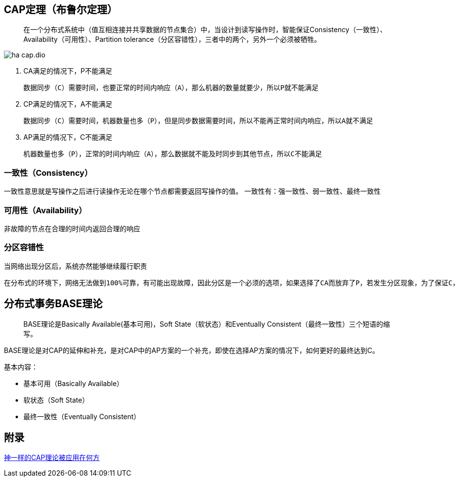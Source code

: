 :imagesdir: ../../diagram/drawio
== CAP定理（布鲁尔定理）

> 在一个分布式系统中（值互相连接并共享数据的节点集合）中，当设计到读写操作时，智能保证Consistency（一致性）、Availability（可用性）、Partition tolerance（分区容错性），三者中的两个，另外一个必须被牺牲。

image::ha_cap.dio.svg[]

. CA满足的情况下，P不能满足

    数据同步（C）需要时间，也要正常的时间内响应（A），那么机器的数量就要少，所以P就不能满足

. CP满足的情况下，A不能满足

    数据同步（C）需要时间，机器数量也多（P），但是同步数据需要时间，所以不能再正常时间内响应，所以A就不满足

. AP满足的情况下，C不能满足

    机器数量也多（P），正常的时间内响应（A），那么数据就不能及时同步到其他节点，所以C不能满足


=== 一致性（Consistency）

一致性意思就是写操作之后进行读操作无论在哪个节点都需要返回写操作的值。
一致性有：强一致性、弱一致性、最终一致性


=== 可用性（Availability）

非故障的节点在合理的时间内返回合理的响应

=== 分区容错性

 当网络出现分区后，系统亦然能够继续履行职责

 在分布式的环境下，网络无法做到100%可靠，有可能出现故障，因此分区是一个必须的选项，如果选择了CA而放弃了P，若发生分区现象，为了保证C，系统需要禁止写入，此时就与A发生冲突，如果是为了保证A，则会出现正常的分区可以写入数据，有故障的分区不能写入数据，则与C就冲突了。因此分布式系统理论上不可能选择CA架构，而必须选择CP或AP架构。

== 分布式事务BASE理论

> BASE理论是Basically Available(基本可用)，Soft State（软状态）和Eventually Consistent（最终一致性）三个短语的缩写。

BASE理论是对CAP的延伸和补充，是对CAP中的AP方案的一个补充，即使在选择AP方案的情况下，如何更好的最终达到C。

基本内容：

* 基本可用（Basically Available）
* 软状态（Soft State）
* 最终一致性（Eventually Consistent）


== 附录

https://juejin.cn/post/6844903936718012430[神一样的CAP理论被应用在何方]